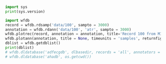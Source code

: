 #+BEGIN_SRC python
import sys
print(sys.version)
#+END_SRC

#+BEGIN_SRC python :results output
import wfdb
record = wfdb.rdsamp('data/100', sampto = 3000)
annotation = wfdb.rdann('data/100', 'atr', sampto = 3000)
wfdb.plotrec(record, annotation = annotation, title='Record 100 from MIT-BIH Arrhythmia Database', timeunits = 'seconds', figsize = (15,4), ecggrids = 'all')
wfdb.plotann(annotation, title = None, timeunits = 'samples', returnfig = False)
dblist = wfdb.getdblist()
print(dblist)
# wfdb.dldatabase('adfecgdb', dlbasedir, records = 'all', annotators = 'all' , keepsubdirs = True, overwrite = False)
# wfdb.dldatabase('ahadb', os.getcwd())
#+END_SRC
